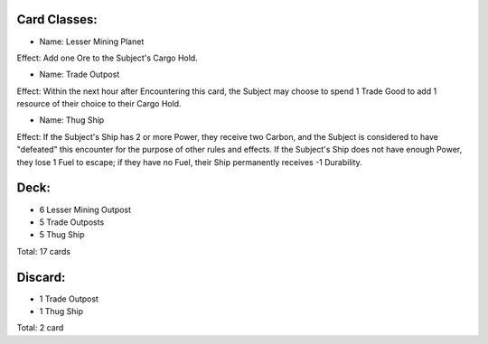 Card Classes:
-------------

- Name: Lesser Mining Planet
Effect: Add one Ore to the Subject's Cargo Hold.

- Name: Trade Outpost
Effect: Within the next hour after Encountering this card, the Subject may choose to spend 1 Trade Good to add 1 resource of their choice to their Cargo Hold.

- Name:  Thug Ship
Effect: If the Subject's Ship has 2 or more Power, they receive two Carbon, and the Subject is considered to have "defeated" this encounter for the purpose of other rules and effects. If the Subject's Ship does not have enough Power, they lose 1 Fuel to escape; if they have no Fuel, their Ship permanently receives -1 Durability.

Deck:
---------

- 6 Lesser Mining Outpost 
- 5 Trade Outposts 
- 5 Thug Ship 

Total: 17 cards



Discard:
-----------

- 1 Trade Outpost
- 1 Thug Ship 

Total: 2 card
